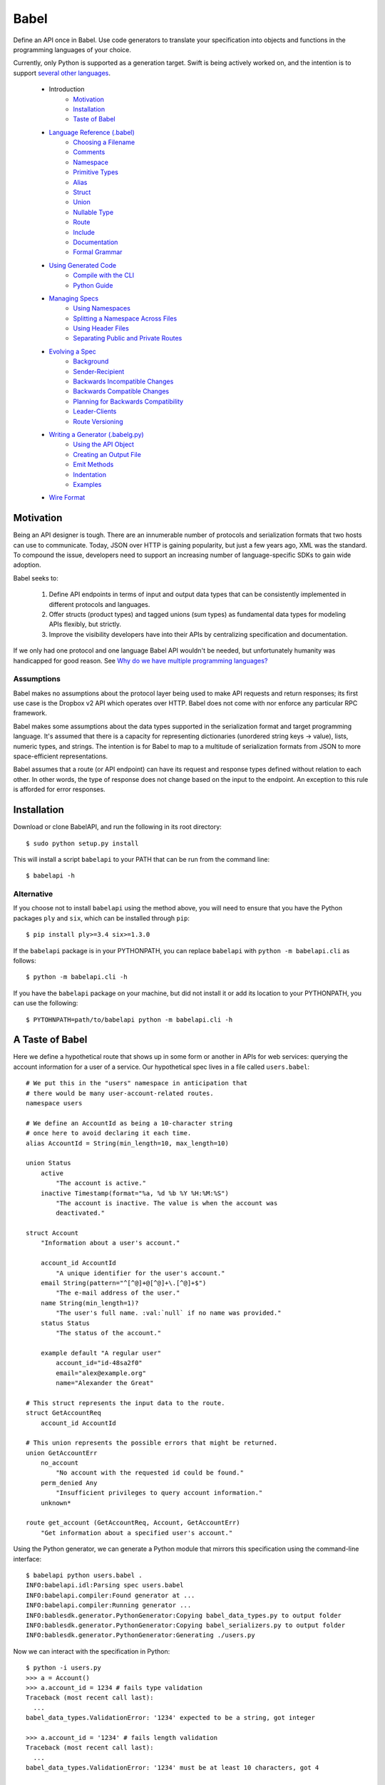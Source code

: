 *****
Babel
*****

Define an API once in Babel. Use code generators to translate your
specification into objects and functions in the programming languages
of your choice.

Currently, only Python is supported as a generation target. Swift is being
actively worked on, and the intention is to support
`several other languages <doc/using_generator.rst>`_.

    * Introduction
        * Motivation_
        * Installation_
        * `Taste of Babel <#a-taste-of-babel>`_
    * `Language Reference (.babel) <doc/lang_ref.rst>`_
        * `Choosing a Filename <doc/lang_ref.rst#choosing-a-filename>`_
        * `Comments <doc/lang_ref.rst#comments>`_
        * `Namespace <doc/lang_ref.rst#namespace>`_
        * `Primitive Types <doc/lang_ref.rst#primitive-types>`_
        * `Alias <doc/lang_ref.rst#alias>`_
        * `Struct <doc/lang_ref.rst#struct>`_
        * `Union <doc/lang_ref.rst#union>`_
        * `Nullable Type <doc/lang_ref.rst#nullable-type>`_
        * `Route <doc/lang_ref.rst#route>`_
        * `Include <doc/lang_ref.rst#include>`_
        * `Documentation <doc/lang_ref.rst#documentation>`_
        * `Formal Grammar <doc/lang_ref.rst#formal-grammar>`_
    * `Using Generated Code <doc/using_generator.rst>`_
        * `Compile with the CLI <doc/using_generator.rst#compile-with-the-cli>`_
        * `Python Guide <doc/using_generator.rst#python-guide>`_
    * `Managing Specs <doc/managing_specs.rst>`_
        * `Using Namespaces <doc/managing_specs.rst#using-namespaces>`_
        * `Splitting a Namespace Across Files <doc/managing_specs.rst#splitting-a-namespace-across-files>`_
        * `Using Header Files <doc/managing_specs.rst#using-header-files>`_
        * `Separating Public and Private Routes <doc/managing_specs.rst#separation-public-and-private-routes>`_
    * `Evolving a Spec <doc/evolve_spec.rst>`_
        * `Background <doc/evolve_spec.rst#background>`_
        * `Sender-Recipient <doc/evolve_spec.rst#sender-recipient>`_
        * `Backwards Incompatible Changes <doc/evolve_spec.rst#backwards-incompatible-changes>`_
        * `Backwards Compatible Changes <doc/evolve_spec.rst#backwards-compatible-changes>`_
        * `Planning for Backwards Compatibility <doc/evolve_spec.rst#planning-for-backwards-compatibility>`_
        * `Leader-Clients <doc/evolve_spec.rst#leader-clients>`_
        * `Route Versioning <doc/evolve_spec.rst#route-versioning>`_
    * `Writing a Generator (.babelg.py) <doc/generator_ref.rst>`_
        * `Using the API Object <doc/generator_ref.rst#using-the-api-object>`_
        * `Creating an Output File <doc/generator_ref.rst#creating-an-output-file>`_
        * `Emit Methods <doc/generator_ref.rst#emit-methods>`_
        * `Indentation <doc/generator_ref.rst#indentation>`_
        * `Examples <doc/generator_ref.rst#examples>`_
    * `Wire Format <doc/wire_format.rst>`_

.. _motivation:

Motivation
==========

Being an API designer is tough. There are an innumerable number of protocols
and serialization formats that two hosts can use to communicate. Today, JSON
over HTTP is gaining popularity, but just a few years ago, XML was the
standard. To compound the issue, developers need to support an increasing
number of language-specific SDKs to gain wide adoption.

Babel seeks to:

    1. Define API endpoints in terms of input and output data types that can
       be consistently implemented in different protocols and languages.
    2. Offer structs (product types) and tagged unions (sum types) as fundamental
       data types for modeling APIs flexibly, but strictly.
    3. Improve the visibility developers have into their APIs by centralizing
       specification and documentation.

If we only had one protocol and one language Babel API wouldn't be needed, but
unfortunately humanity was handicapped for good reason. See
`Why do we have multiple programming languages? <doc/joke.rst>`_

Assumptions
-----------

Babel makes no assumptions about the protocol layer being used to make API
requests and return responses; its first use case is the Dropbox v2 API which
operates over HTTP. Babel does not come with nor enforce any particular RPC
framework.

Babel makes some assumptions about the data types supported in the serialization
format and target programming language. It's assumed that there is a capacity
for representing dictionaries (unordered string keys -> value), lists, numeric
types, and strings. The intention is for Babel to map to a multitude of
serialization formats from JSON to more space-efficient representations.

Babel assumes that a route (or API endpoint) can have its request and
response types defined without relation to each other. In other words, the
type of response does not change based on the input to the endpoint. An
exception to this rule is afforded for error responses.

.. _installation:

Installation
============

Download or clone BabelAPI, and run the following in its root directory::

    $ sudo python setup.py install

This will install a script ``babelapi`` to your PATH that can be run from the
command line::

    $ babelapi -h

Alternative
-----------

If you choose not to install ``babelapi`` using the method above, you will need
to ensure that you have the Python packages ``ply`` and ``six``, which can be
installed through ``pip``::

    $ pip install ply>=3.4 six>=1.3.0

If the ``babelapi`` package is in your PYTHONPATH, you can replace ``babelapi``
with ``python -m babelapi.cli`` as follows::

    $ python -m babelapi.cli -h

If you have the ``babelapi`` package on your machine, but did not install it or
add its location to your PYTHONPATH, you can use the following::

    $ PYTOHNPATH=path/to/babelapi python -m babelapi.cli -h

.. taste-of-babel:

A Taste of Babel
================

Here we define a hypothetical route that shows up in some form or another in
APIs for web services: querying the account information for a user of a
service. Our hypothetical spec lives in a file called ``users.babel``::

    # We put this in the "users" namespace in anticipation that
    # there would be many user-account-related routes.
    namespace users

    # We define an AccountId as being a 10-character string
    # once here to avoid declaring it each time.
    alias AccountId = String(min_length=10, max_length=10)

    union Status
        active
            "The account is active."
        inactive Timestamp(format="%a, %d %b %Y %H:%M:%S")
            "The account is inactive. The value is when the account was
            deactivated."

    struct Account
        "Information about a user's account."

        account_id AccountId
            "A unique identifier for the user's account."
        email String(pattern="^[^@]+@[^@]+\.[^@]+$")
            "The e-mail address of the user."
        name String(min_length=1)?
            "The user's full name. :val:`null` if no name was provided."
        status Status
            "The status of the account."

        example default "A regular user"
            account_id="id-48sa2f0"
            email="alex@example.org"
            name="Alexander the Great"

    # This struct represents the input data to the route.
    struct GetAccountReq
        account_id AccountId

    # This union represents the possible errors that might be returned.
    union GetAccountErr
        no_account
            "No account with the requested id could be found."
        perm_denied Any
            "Insufficient privileges to query account information."
        unknown*

    route get_account (GetAccountReq, Account, GetAccountErr)
        "Get information about a specified user's account."

Using the Python generator, we can generate a Python module that mirrors this
specification using the command-line interface::

    $ babelapi python users.babel .
    INFO:babelapi.idl:Parsing spec users.babel
    INFO:babelapi.compiler:Found generator at ...
    INFO:babelapi.compiler:Running generator ...
    INFO:bablesdk.generator.PythonGenerator:Copying babel_data_types.py to output folder
    INFO:bablesdk.generator.PythonGenerator:Copying babel_serializers.py to output folder
    INFO:bablesdk.generator.PythonGenerator:Generating ./users.py

Now we can interact with the specification in Python::

    $ python -i users.py
    >>> a = Account()
    >>> a.account_id = 1234 # fails type validation
    Traceback (most recent call last):
      ...
    babel_data_types.ValidationError: '1234' expected to be a string, got integer

    >>> a.account_id = '1234' # fails length validation
    Traceback (most recent call last):
      ...
    babel_data_types.ValidationError: '1234' must be at least 10 characters, got 4

    >>> a.account_id = 'id-48sa2f0' # passes validation

    >>> # Now we use the included JSON serializer
    >>> from babel_serializers import json_encode
    >>> a2 = Account(account_id='id-48sa2f0', name='Alexander the Great',
    ...              email='alex@example.org', status=Status.active)
    >>> json_encode(GetAccountRoute.response_data_type, a2)
    '{"status": "active", "account_id": "id-48sa2f0", "name": "Alexander the Great", "email": "alex@example.org"}'
